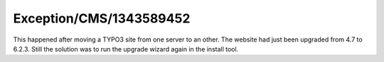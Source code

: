 .. _firstHeading:

Exception/CMS/1343589452
========================

This happened after moving a TYPO3 site from one server to an other. The
website had just been upgraded from 4.7 to 6.2.3. Still the solution was
to run the upgrade wizard again in the install tool.
